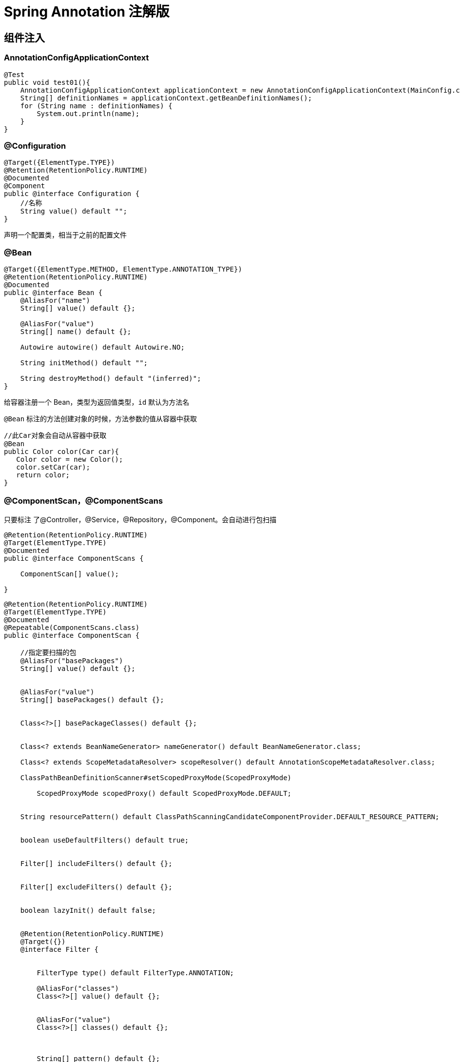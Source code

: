 = Spring Annotation 注解版

[[spring-annotation-di]]
== 组件注入


=== AnnotationConfigApplicationContext

[source,java]
----
@Test
public void test01(){
    AnnotationConfigApplicationContext applicationContext = new AnnotationConfigApplicationContext(MainConfig.class);
    String[] definitionNames = applicationContext.getBeanDefinitionNames();
    for (String name : definitionNames) {
        System.out.println(name);
    }
}
----

=== @Configuration

[source,java]
----
@Target({ElementType.TYPE})
@Retention(RetentionPolicy.RUNTIME)
@Documented
@Component
public @interface Configuration {
    //名称
    String value() default "";
}
----

声明一个配置类，相当于之前的配置文件

=== @Bean

[source,java]
----
@Target({ElementType.METHOD, ElementType.ANNOTATION_TYPE})
@Retention(RetentionPolicy.RUNTIME)
@Documented
public @interface Bean {
    @AliasFor("name")
    String[] value() default {};

    @AliasFor("value")
    String[] name() default {};

    Autowire autowire() default Autowire.NO;

    String initMethod() default "";

    String destroyMethod() default "(inferred)";
}

----

给容器注册一个 Bean，类型为返回值类型，`id` 默认为方法名

`@Bean` 标注的方法创建对象的时候，方法参数的值从容器中获取

[source,java]
----
//此Car对象会自动从容器中获取
@Bean
public Color color(Car car){
   Color color = new Color();
   color.setCar(car);
   return color;
}


----

=== @ComponentScan，@ComponentScans

只要标注 了@Controller，@Service，@Repository，@Component。会自动进行包扫描

[source,java]
----
@Retention(RetentionPolicy.RUNTIME)
@Target(ElementType.TYPE)
@Documented
public @interface ComponentScans {

    ComponentScan[] value();

}
----

[source,java]
----
@Retention(RetentionPolicy.RUNTIME)
@Target(ElementType.TYPE)
@Documented
@Repeatable(ComponentScans.class)
public @interface ComponentScan {

    //指定要扫描的包
    @AliasFor("basePackages")
    String[] value() default {};


    @AliasFor("value")
    String[] basePackages() default {};


    Class<?>[] basePackageClasses() default {};


    Class<? extends BeanNameGenerator> nameGenerator() default BeanNameGenerator.class;

    Class<? extends ScopeMetadataResolver> scopeResolver() default AnnotationScopeMetadataResolver.class;

    ClassPathBeanDefinitionScanner#setScopedProxyMode(ScopedProxyMode)

        ScopedProxyMode scopedProxy() default ScopedProxyMode.DEFAULT;


    String resourcePattern() default ClassPathScanningCandidateComponentProvider.DEFAULT_RESOURCE_PATTERN;


    boolean useDefaultFilters() default true;


    Filter[] includeFilters() default {};


    Filter[] excludeFilters() default {};


    boolean lazyInit() default false;


    @Retention(RetentionPolicy.RUNTIME)
    @Target({})
    @interface Filter {


        FilterType type() default FilterType.ANNOTATION;

        @AliasFor("classes")
        Class<?>[] value() default {};


        @AliasFor("value")
        Class<?>[] classes() default {};



        String[] pattern() default {};

    }

}
----

@ComponentScan  value:

* excludeFilters = Filter[] : 指定扫描的时候按照什么规则排除那些组件

* includeFilters = Filter[] : 指定扫描的时候只需要包含哪些组件

* FilterType.ANNOTATION: 按照注解

* FilterType.ASSIGNABLE_TYPE: 按照给定的类型;

* FilterType.ASPECTJ: 使用ASPECTJ表达式

* FilterType.REGEX: 使用正则指定

* FilterType.CUSTOM: 使用自定义规则

示例:

自定义扫描规则:

[source,java]
----
public class MyTypeFilter implements TypeFilter {

	/**
	 * metadataReader: 读取到的当前正在扫描的类的信息
	 * metadataReaderFactory:可以获取到其他任何类信息的
	 */
	@Override
	public boolean match(MetadataReader metadataReader, MetadataReaderFactory metadataReaderFactory)
			throws IOException {
		// TODO Auto-generated method stub
		//获取当前类注解的信息
		AnnotationMetadata annotationMetadata = metadataReader.getAnnotationMetadata();
		//获取当前正在扫描的类的类信息
		ClassMetadata classMetadata = metadataReader.getClassMetadata();
		//获取当前类资源(类的路径)
		Resource resource = metadataReader.getResource();

		String className = classMetadata.getClassName();
		System.out.println("--->"+className);
		if(className.contains("er")){
			return true;
		}
		return false;
	}

}

@ComponentScans(
    value = {
        @ComponentScan(value = "com.jcohy", includeFilters = {
            /*@Filter(type=FilterType.ANNOTATION,classes={Controller.class}),
						@Filter(type=FilterType.ASSIGNABLE_TYPE,classes={BookService.class}),*/
            @Filter(type = FilterType.CUSTOM, classes = {MyTypeFilter.class})
        }, useDefaultFilters = false)
    }
)
----

=== @Scope

[source,java]
----
@Target({ElementType.TYPE, ElementType.METHOD})
@Retention(RetentionPolicy.RUNTIME)
@Documented
public @interface Scope {


    @AliasFor("scopeName")
    String value() default "";

    /**
	 * Specifies the name of the scope to use for the annotated component/bean.
	 * <p>Defaults to an empty string ({@code ""}) which implies
	 * {@link ConfigurableBeanFactory#SCOPE_SINGLETON SCOPE_SINGLETON}.
	 * @since 4.2
	 * @see ConfigurableBeanFactory#SCOPE_PROTOTYPE
	 * @see ConfigurableBeanFactory#SCOPE_SINGLETON
	 * @see org.springframework.web.context.WebApplicationContext#SCOPE_REQUEST
	 * @see org.springframework.web.context.WebApplicationContext#SCOPE_SESSION
	 * @see #value
	 */
    @AliasFor("value")
    String scopeName() default "";


    ScopedProxyMode proxyMode() default ScopedProxyMode.DEFAULT;

}
----

`@Scope` 作用域

* prototype: 多实例的: ioc容器启动并不会去调用方法创建对象放在容器中，每次获取的时候才会调用方法创建对象。

* singleton: 单实例的(默认值): ioc容器启动会调用方法创建对象放到ioc容器中。以后每次获取就是直接从容器(map.get())中拿。

* request: 同一次请求创建一个实例

* session: 同一个session创建一个实例

=== @Lazy

[source,java]
----
@Target({ElementType.TYPE, ElementType.METHOD, ElementType.CONSTRUCTOR, ElementType.PARAMETER, ElementType.FIELD})
@Retention(RetentionPolicy.RUNTIME)
@Documented
public @interface Lazy {

    /**
    * Whether lazy initialization should occur.
    */
    boolean value() default true;

}
----

主要是针对单实例 bean: 因为单实例 Bean 默认在容器启动的时候创建对象

懒加载: 容器启动不创建对象。第一次使用(获取)Bean 创建对象，并初始化

=== @Conditional

[source,java]
----
@Target({ElementType.TYPE, ElementType.METHOD})
@Retention(RetentionPolicy.RUNTIME)
@Documented
public @interface Conditional {

    /**
    * All {@link Condition}s that must {@linkplain Condition#matches match}
    * in order for the component to be registered.
    */
    Class<? extends Condition>[] value();

}
----

按照一定的条件进行判断，满足条件给容器中注册bean。

实现自定义条件注册。

[source,java]
----
//判断是否linux系统
public class LinuxCondition implements Condition {

    /**
    * ConditionContext: 判断条件能使用的上下文(环境)
    * AnnotatedTypeMetadata: 注释信息
    */
    @Override
    public boolean matches(ConditionContext context, AnnotatedTypeMetadata metadata) {
        // TODO是否linux系统
        //1、能获取到ioc使用的beanfactory
        ConfigurableListableBeanFactory beanFactory = context.getBeanFactory();
        //2、获取类加载器
        ClassLoader classLoader = context.getClassLoader();
        //3、获取当前环境信息
        Environment environment = context.getEnvironment();
        //4、获取到bean定义的注册类
        BeanDefinitionRegistry registry = context.getRegistry();

        String property = environment.getProperty("os.name");

        //可以判断容器中的bean注册情况，也可以给容器中注册bean
        boolean definition = registry.containsBeanDefinition("person");
        if(property.contains("linux")){
            return true;
        }

        return false;
    }

}
----

然后使用

[source,java]
----
	@Conditional(LinuxCondition.class)
	@Bean("linus")
	public Person person02(){
		return new Person("linus", 48);
	}
----

=== @Import

[source,java]
----
@Target(ElementType.TYPE)
@Retention(RetentionPolicy.RUNTIME)
@Documented
public @interface Import {

    /**
   	* 这个类可以是配置类，或实现了ImportSelector接口的类，或者实现了ImportBeanDefinitionRegistrar接口的类。
    * {@link Configuration}, {@link ImportSelector}, {@link ImportBeanDefinitionRegistrar}
    * or regular component classes to import.
    */
    Class<?>[] value();

}
----

这个类可以是配置类，或实现了 `ImportSelector` 接口的类，或者实现了 `ImportBeanDefinitionRegistrar` 接口的类。关于这两个接口定义和使用方法如下:

[source,java,indent=0,subs="verbatim,quotes",role="primary"]
.ImportSelector
----
/**
 * Interface to be implemented by types that determine which @{@link Configuration}
 * class(es) should be imported based on a given selection criteria, usually one or more
 * annotation attributes.
 *
 * <p>An {@link ImportSelector} may implement any of the following
 * {@link org.springframework.beans.factory.Aware Aware} interfaces, and their respective
 * methods will be called prior to {@link #selectImports}:
 * <ul>
 * <li>{@link org.springframework.context.EnvironmentAware EnvironmentAware}</li>
 * <li>{@link org.springframework.beans.factory.BeanFactoryAware BeanFactoryAware}</li>
 * <li>{@link org.springframework.beans.factory.BeanClassLoaderAware BeanClassLoaderAware}</li>
 * <li>{@link org.springframework.context.ResourceLoaderAware ResourceLoaderAware}</li>
 * </ul>
 *
 * <p>ImportSelectors are usually processed in the same way as regular {@code @Import}
 * annotations, however, it is also possible to defer selection of imports until all
 * {@code @Configuration} classes have been processed (see {@link DeferredImportSelector}
 * for details).
 *
 * @author Chris Beams
 * @since 3.1
 * @see DeferredImportSelector
 * @see Import
 * @see ImportBeanDefinitionRegistrar
 * @see Configuration
 */
public interface ImportSelector {

    /**
	 * Select and return the names of which class(es) should be imported based on
	 * the {@link AnnotationMetadata} of the importing @{@link Configuration} class.
	 */
    String[] selectImports(AnnotationMetadata importingClassMetadata);

}
----
.ImportBeanDefinitionRegistrar
[source,kotlin,indent=0,subs="verbatim,quotes",role="secondary"]
----
/**
 * Interface to be implemented by types that register additional bean definitions when
 * processing @{@link Configuration} classes. Useful when operating at the bean definition
 * level (as opposed to {@code @Bean} method/instance level) is desired or necessary.
 *
 * <p>Along with {@code @Configuration} and {@link ImportSelector}, classes of this type
 * may be provided to the @{@link Import} annotation (or may also be returned from an
 * {@code ImportSelector}).
 *
 * <p>An {@link ImportBeanDefinitionRegistrar} may implement any of the following
 * {@link org.springframework.beans.factory.Aware Aware} interfaces, and their respective
 * methods will be called prior to {@link #registerBeanDefinitions}:
 * <ul>
 * <li>{@link org.springframework.context.EnvironmentAware EnvironmentAware}</li>
 * <li>{@link org.springframework.beans.factory.BeanFactoryAware BeanFactoryAware}
 * <li>{@link org.springframework.beans.factory.BeanClassLoaderAware BeanClassLoaderAware}
 * <li>{@link org.springframework.context.ResourceLoaderAware ResourceLoaderAware}
 * </ul>
 *
 * <p>See implementations and associated unit tests for usage examples.
 *
 * @author Chris Beams
 * @since 3.1
 * @see Import
 * @see ImportSelector
 * @see Configuration
 */
public interface ImportBeanDefinitionRegistrar {

    /**
	 * Register bean definitions as necessary based on the given annotation metadata of
	 * the importing {@code @Configuration} class.
	 * <p>Note that {@link BeanDefinitionRegistryPostProcessor} types may <em>not</em> be
	 * registered here, due to lifecycle constraints related to {@code @Configuration}
	 * class processing.
	 * @param importingClassMetadata annotation metadata of the importing class
	 * @param registry current bean definition registry
	 */
    public void registerBeanDefinitions(
        AnnotationMetadata importingClassMetadata, BeanDefinitionRegistry registry);

}
----

`ImportSelector` 的使用: 返回需要导入的组件的全类名数组;

[source,java]
----
//自定义逻辑返回需要导入的组件
public class MyImportSelector implements ImportSelector {

    //返回值，就是到导入到容器中的组件全类名
    //AnnotationMetadata:当前标注@Import注解的类的所有注解信息
    @Override
    public String[] selectImports(AnnotationMetadata importingClassMetadata) {
        // TODO Auto-generated method stub
        //importingClassMetadata
        //方法不要返回null值,可以返回一个空数组。否则会报空指针异常。
        return new String[]{"com.jcohy.study.bean.Blue","com.jcohy.study.bean.Yellow"};
    }

}
----

`ImportBeanDefinitionRegistrar`:手动注册 bean 到容器中

[source,java]
----
public class MyImportBeanDefinitionRegistrar implements ImportBeanDefinitionRegistrar {

    /**
    * AnnotationMetadata: 当前类的注解信息
    * BeanDefinitionRegistry:BeanDefinition注册类;
    *        把所有需要添加到容器中的bean; 调用
    *        BeanDefinitionRegistry.registerBeanDefinition手工注册进来
    */
    @Override
    public void registerBeanDefinitions(AnnotationMetadata importingClassMetadata, BeanDefinitionRegistry registry) {

        boolean definition = registry.containsBeanDefinition("com.jochy.study.bean.Red");
        boolean definition2 = registry.containsBeanDefinition("com.jochy.study.bean.Blue");
        if(definition && definition2){
            //指定Bean定义信息; (Bean的类型，Bean。。。)
            RootBeanDefinition beanDefinition = new RootBeanDefinition(RainBow.class);
            //注册一个Bean，指定bean名
            registry.registerBeanDefinition("rainBow", beanDefinition);
        }
    }

}

----

[source,java]
----
@Import({Color.class, Red.class, MyImportSelector.class, MyImportBeanDefinitionRegistrar.class})
----

`@Import` 导入组件，id默认是组件的全类名

=== FactoryBean(工厂Bean)

[source,java]
----
public interface FactoryBean<T> {

    /**
    * Return an instance (possibly shared or independent) of the object
    * managed by this factory.
    * <p>As with a {@link BeanFactory}, this allows support for both the
    * Singleton and Prototype design pattern.
    * <p>If this FactoryBean is not fully initialized yet at the time of
    * the call (for example because it is involved in a circular reference),
    * throw a corresponding {@link FactoryBeanNotInitializedException}.
    * <p>As of Spring 2.0, FactoryBeans are allowed to return {@code null}
    * objects. The factory will consider this as normal value to be used; it
    * will not throw a FactoryBeanNotInitializedException in this case anymore.
    * FactoryBean implementations are encouraged to throw
    * FactoryBeanNotInitializedException themselves now, as appropriate.
    * @return an instance of the bean (can be {@code null})
    * @throws Exception in case of creation errors
    * @see FactoryBeanNotInitializedException
    */
    T getObject() throws Exception;

    /**
    * Return the type of object that this FactoryBean creates,
    * or {@code null} if not known in advance.
    * <p>This allows one to check for specific types of beans without
    * instantiating objects, for example on autowiring.
    * <p>In the case of implementations that are creating a singleton object,
    * this method should try to avoid singleton creation as far as possible;
    * it should rather estimate the type in advance.
    * For prototypes, returning a meaningful type here is advisable too.
    * <p>This method can be called <i>before</i> this FactoryBean has
    * been fully initialized. It must not rely on state created during
    * initialization; of course, it can still use such state if available.
    * <p><b>NOTE:</b> Autowiring will simply ignore FactoryBeans that return
    * {@code null} here. Therefore it is highly recommended to implement
    * this method properly, using the current state of the FactoryBean.
    * @return the type of object that this FactoryBean creates,
    * or {@code null} if not known at the time of the call
    * @see ListableBeanFactory#getBeansOfType
    */
    Class<?> getObjectType();

    /**
    * Is the object managed by this factory a singleton? That is,
    * will {@link #getObject()} always return the same object
    * (a reference that can be cached)?
    * <p><b>NOTE:</b> If a FactoryBean indicates to hold a singleton object,
    * the object returned from {@code getObject()} might get cached
    * by the owning BeanFactory. Hence, do not return {@code true}
    * unless the FactoryBean always exposes the same reference.
    * <p>The singleton status of the FactoryBean itself will generally
    * be provided by the owning BeanFactory; usually, it has to be
    * defined as singleton there.
    * <p><b>NOTE:</b> This method returning {@code false} does not
    * necessarily indicate that returned objects are independent instances.
    * An implementation of the extended {@link SmartFactoryBean} interface
    * may explicitly indicate independent instances through its
    * {@link SmartFactoryBean#isPrototype()} method. Plain {@link FactoryBean}
    * implementations which do not implement this extended interface are
    * simply assumed to always return independent instances if the
    * {@code isSingleton()} implementation returns {@code false}.
    * @return whether the exposed object is a singleton
    * @see #getObject()
    * @see SmartFactoryBean#isPrototype()
    */
    boolean isSingleton();

}
----

* 默认获取到的是工厂 bean 调用 `getObject` 创建的对象

* 要获取工厂Bean本身，我们需要给 `id` 前面加一个 &colorFactoryBean

[source,java]
----
//创建一个Spring定义的FactoryBean
public class ColorFactoryBean implements FactoryBean<Color> {

    //返回一个Color对象，这个对象会添加到容器中
    @Override
    public Color getObject() throws Exception {
        // TODO Auto-generated method stub
        System.out.println("ColorFactoryBean...getObject...");
        return new Color();
    }

    @Override
    public Class<?> getObjectType() {
        // TODO Auto-generated method stub
        return Color.class;
    }

    //是单例？
    //true: 这个bean是单实例，在容器中保存一份
    //false: 多实例，每次获取都会创建一个新的bean;
    @Override
    public boolean isSingleton() {
        // TODO Auto-generated method stub
        return false;
    }

}

//工厂Bean获取的是调用getObject创建的对象，要获取工厂Bean本身，我们需要给id前面加一个&colorFactoryBean
Object bean2 = applicationContext.getBean("colorFactoryBean");
Object bean3 = applicationContext.getBean("colorFactoryBean");
System.out.println("bean的类型: "+bean2.getClass());//com.jochy.study.bean.Color
System.out.println(bean2 == bean3);//false

Object bean4 = applicationContext.getBean("&colorFactoryBean");//此前缀可在BeanFactory源码中找到
System.out.println(bean4.getClass());//com.jochy.study.bean.ColorFactoryBean
----

=== 给容器中注册组件的几种方式

* 包扫描+组件标注注解(@Controller/@Service/@Repository/@Component)[自己写的类]
* @Bean[导入的第三方包里面的组件]
* @Import[快速给容器中导入一个组件]
* @Import(要导入到容器中的组件); 容器中就会自动注册这个组件，id默认是全类名
* ImportSelector:返回需要导入的组件的全类名数组;
* ImportBeanDefinitionRegistrar:手动注册bean到容器中
* 使用Spring提供的 FactoryBean(工厂Bean)
* 默认获取到的是工厂bean调用getObject创建的对象
* 要获取工厂Bean本身，我们需要给id前面加一个&&colorFactoryBean

==== Bean的生命周期

Bean的生命周期是由容器来管理的，Bean的生命周期主要有以下几个过程。Bean的创建----Bean的初始化----Bean的销毁

我们可以自定义初始化和销毁方法; 容器在bean进行到当前生命周期的时候来调用我们自定义的初始化和销毁方法。

==== 构造(对象创建)

- 单实例: 在容器启动的时候创建对象

- 多实例: 在每次获取的时候创建对象

[source,java]
----
BeanPostProcessor.postProcessBeforeInitialization
----

==== 初始化:

- 对象创建完成，并赋值好，调用初始化方法。。。

[source,java]
----
BeanPostProcessor.postProcessAfterInitialization
----

==== 销毁:

- 单实例: 容器关闭的时候

- 多实例: 容器不会管理这个bean; 容器不会调用销毁方法;

==== 初始化以及销毁的几种方式

- 通过 `@Bean` 指定 `init-method` 和 `destroy-method`;

[source,java]
----
@Component
public class Car {

  public Car(){
      System.out.println("car constructor...");
  }

  public void init(){
      System.out.println("car ... init...");
  }

  public void detory(){
      System.out.println("car ... detory...");
  }

}



@Bean(initMethod="init",destroyMethod="detory")
public Car car(){
  return new Car();
}
----

* 通过让Bean实现 `InitializingBean`(定义初始化逻辑)，`DisposableBean`(定义销毁逻辑);

[source,java]
----
@Component
public class Cat implements InitializingBean,DisposableBean {

  public Cat(){
      System.out.println("cat constructor...");
  }

  @Override
  public void destroy() throws Exception {
      // TODO Auto-generated method stub
      System.out.println("cat...destroy...");
  }

  @Override
  public void afterPropertiesSet() throws Exception {
      // TODO Auto-generated method stub
      System.out.println("cat...afterPropertiesSet...");
  }

}
----

* 可以使用 `JSR250`
** `@PostConstruct`:在 bean 创建完成并且属性赋值完成; 来执行初始化方法
** `@PreDestroy`:在容器销毁 bean 之前通知我们进行清理工作

[source,java]
----
@Component
public class Dog implements ApplicationContextAware {

  //@Autowired
  private ApplicationContext applicationContext;

  public Dog(){
      System.out.println("dog constructor...");
  }

  //对象创建并赋值之后调用
  @PostConstruct
  public void init(){
      System.out.println("Dog....@PostConstruct...");
  }

  //容器移除对象之前
  @PreDestroy
  public void detory(){
      System.out.println("Dog....@PreDestroy...");
  }

  @Override
  public void setApplicationContext(ApplicationContext applicationContext) throws BeansException {
      // TODO Auto-generated method stub
      this.applicationContext = applicationContext;
  }
}
----

* BeanPostProcessor[Interface]: bean的后置处理器

[source,java]
----
public interface BeanPostProcessor {

 /**
  * Apply this BeanPostProcessor to the given new bean instance <i>before</i> any bean
  * initialization callbacks (like InitializingBean's {@code afterPropertiesSet}
  * or a custom init-method). The bean will already be populated with property values.
  * The returned bean instance may be a wrapper around the original.
  * @param bean the new bean instance
  * @param beanName the name of the bean
  * @return the bean instance to use, either the original or a wrapped one;
  * if {@code null}, no subsequent BeanPostProcessors will be invoked
  * @throws org.springframework.beans.BeansException in case of errors
  * @see org.springframework.beans.factory.InitializingBean#afterPropertiesSet
  */
 Object postProcessBeforeInitialization(Object bean, String beanName) throws BeansException;

 /**
  * Apply this BeanPostProcessor to the given new bean instance <i>after</i> any bean
  * initialization callbacks (like InitializingBean's {@code afterPropertiesSet}
  * or a custom init-method). The bean will already be populated with property values.
  * The returned bean instance may be a wrapper around the original.
  * <p>In case of a FactoryBean, this callback will be invoked for both the FactoryBean
  * instance and the objects created by the FactoryBean (as of Spring 2.0). The
  * post-processor can decide whether to apply to either the FactoryBean or created
  * objects or both through corresponding {@code bean instanceof FactoryBean} checks.
  * <p>This callback will also be invoked after a short-circuiting triggered by a
  * {@link InstantiationAwareBeanPostProcessor#postProcessBeforeInstantiation} method,
  * in contrast to all other BeanPostProcessor callbacks.
  * @param bean the new bean instance
  * @param beanName the name of the bean
  * @return the bean instance to use, either the original or a wrapped one;
  * if {@code null}, no subsequent BeanPostProcessors will be invoked
  * @throws org.springframework.beans.BeansException in case of errors
  * @see org.springframework.beans.factory.InitializingBean#afterPropertiesSet
  * @see org.springframework.beans.factory.FactoryBean
  */
 Object postProcessAfterInitialization(Object bean, String beanName) throws BeansException;

}
----

* 在bean初始化前后进行一些处理工作
** `postProcessBeforeInitialization`:在初始化之前工作
** `postProcessAfterInitialization`:在初始化之后工作

[source,java]
----
    /**
     * 后置处理器: 初始化前后进行处理工作
     * 将后置处理器加入到容器中
     * @author lfy
     */
    @Component
    public class MyBeanPostProcessor implements BeanPostProcessor {
        @Override
        public Object postProcessBeforeInitialization(Object bean, String beanName) throws BeansException {
            // 每一个对象在初始化之前，会调用这个方法
            System.out.println("postProcessBeforeInitialization..."+beanName+"=>"+bean);
            return bean;
        }

        @Override
        public Object postProcessAfterInitialization(Object bean, String beanName) throws BeansException {
            // 每一个对象在初始化之后，会调用这个方法
            System.out.println("postProcessAfterInitialization..."+beanName+"=>"+bean);
            return bean;
        }
    }
----

遍历得到容器中所有的 `BeanPostProcessor`;挨个执行 `beforeInitialization`，一但返回 `null`，跳出 `for` 循环，不会执行后面的 `BeanPostProcessor`.`postProcessorsBeforeInitialization`。

`AbstractAutowireCapableBeanFactory#doCreateBean()` 方法中断点查看。

[source,java]
----
//给bean进行属性赋值
populateBean(beanName, mbd, instanceWrapper);

initializeBean

{

applyBeanPostProcessorsBeforeInitialization(wrappedBean, beanName);
//执行自定义初始化
invokeInitMethods(beanName, wrappedBean, mbd);

applyBeanPostProcessorsAfterInitialization(wrappedBean, beanName);
}
----

Spring底层对 `BeanPostProcessor` 的使用;

* bean赋值
* 注入其他组件
* @Autowired，
* 命周期注解功能
* @Async
* xxx BeanPostProcessor;

[[spring-annotation-value]]
== 属性赋值

=== @Value

[source,java]
----
@Target({ElementType.FIELD, ElementType.METHOD, ElementType.PARAMETER, ElementType.ANNOTATION_TYPE})
@Retention(RetentionPolicy.RUNTIME)
@Documented
public @interface Value {

   /**
    * The actual value expression: for example {@code #{systemProperties.myProp}}.
    */
   String value();

}
----

* 1、基本数值
* 2、可以写SpEL: #{}
* 3、可以写${}; 取出配置文件[properties]中的值(在运行环境变量里面的值)

[source,java]
----
@Value("张三")
private String name;
@Value("#{20-2}")
private Integer age;

@Value("${person.nickName}")
private String nickName;
----

=== @PropertySource 和 @PropertySources

使用 `@PropertySource` 读取外部配置文件中的 `k/v` 保存到运行的环境变量中;加载完外部的配置文件以后使用 `${}` 取出配置文件的值

[source,java]
----
@Target(ElementType.TYPE)
@Retention(RetentionPolicy.RUNTIME)
@Documented
@Repeatable(PropertySources.class)
public @interface PropertySource {

   /**
    * Indicate the name of this property source. If omitted, a name will
    * be generated based on the description of the underlying resource.
    * @see org.springframework.core.env.PropertySource#getName()
    * @see org.springframework.core.io.Resource#getDescription()
    */
   String name() default "";

   /**
    * Indicate the resource location(s) of the properties file to be loaded.
    * For example, {@code "classpath:/com/myco/app.properties"} or
    * {@code "file:/path/to/file"}.
    * <p>Resource location wildcards (e.g. *&#42;/*.properties) are not permitted;
    * each location must evaluate to exactly one {@code .properties} resource.
    * <p>${...} placeholders will be resolved against any/all property sources already
    * registered with the {@code Environment}. See {@linkplain PropertySource above}
    * for examples.
    * <p>Each location will be added to the enclosing {@code Environment} as its own
    * property source, and in the order declared.
    */
   String[] value();

   /**
    * Indicate if failure to find the a {@link #value() property resource} should be
    * ignored.
    * <p>{@code true} is appropriate if the properties file is completely optional.
    * Default is {@code false}.
    * @since 4.0
    */
   boolean ignoreResourceNotFound() default false;

   /**
    * A specific character encoding for the given resources, e.g. "UTF-8".
    * @since 4.3
    */
   String encoding() default "";

   /**
    * Specify a custom {@link PropertySourceFactory}, if any.
    * <p>By default, a default factory for standard resource files will be used.
    * @since 4.3
    * @see org.springframework.core.io.support.DefaultPropertySourceFactory
    * @see org.springframework.core.io.support.ResourcePropertySource
    */
   Class<? extends PropertySourceFactory> factory() default PropertySourceFactory.class;

}
----

=== @Autowired

自动装配;Spring利用依赖注入(DI)，完成对IOC容器中中各个组件的依赖关系赋值;

[source,java]
----
@Target({ElementType.CONSTRUCTOR, ElementType.METHOD, ElementType.PARAMETER, ElementType.FIELD, ElementType.ANNOTATION_TYPE})
@Retention(RetentionPolicy.RUNTIME)
@Documented
public @interface Autowired {

   /**
    * Declares whether the annotated dependency is required.
    * <p>Defaults to {@code true}.
    */
   boolean required() default true;

}

----

@Autowired:构造器,参数,方法，属性;都是从容器中获取参数组件的值

1)、[标注在方法位置]: @Bean+方法参数; 参数从容器中获取;默认不写@Autowired效果是一样的; 都能自动装配

2)、[标在构造器上]: 如果组件只有一个有参构造器，这个有参构造器的@Autowired可以省略，参数位置的组件还是可以自动从容器中获取

3)、放在参数位置:

* @Autowired: 自动注入:

1)、默认优先按照类型去容器中找对应的组件: `applicationContext.getBean(BookDao.class)` ;找到就赋值

2)、如果找到多个相同类型的组件，再将属性的名称作为组件的id去容器中查找

3)、@Qualifier("bookDao"): 使用 `@Qualifier` 指定需要装配的组件的 `id`，而不是使用属性名

4)、自动装配默认一定要将属性赋值好，没有就会报错; 可以使用 `@Autowired(required=false)`;

5)、@Primary: 让 Spring 进行自动装配的时候，默认使用首选的bean;也可以继续使用 `@Qualifier` 指定需要装配的bean的名字

* @Qualifier

我们知道，自动装配注入时，可以使用 `@Resource` 或者 `@Autowired` 注入bean。 但有时候仅仅一个 `bean_id` 还无法清晰明确出要注入的 bean，因此可以引入 **@Qualifier** 注解。使用 `@Qualifier` 指定需要装配的组件的 `id`，而不是使用属性名

[source,java]
----
@Target({ElementType.FIELD, ElementType.METHOD, ElementType.PARAMETER, ElementType.TYPE, ElementType.ANNOTATION_TYPE})
@Retention(RetentionPolicy.RUNTIME)
@Inherited
@Documented
public @interface Qualifier {

    String value() default "";

}
----

* @Primary

让 Spring 进行自动装配的时候，默认使用首选的 bean; 也可以继续使用 `@Qualifier` 指定需要装配的 bean 的名字

[source,java]
----
@Target({ElementType.TYPE, ElementType.METHOD})
@Retention(RetentionPolicy.RUNTIME)
@Inherited
@Documented
public @interface Primary {

}
----

=== @Resource(JSR250) 和 @Inject(JSR330)[java规范的注解]

* @Resource:可以和@Autowired一样实现自动装配功能; 默认是按照组件名称进行装配的; 没有能支持 `@Primary` 功能没有支 `持@Autowired(reqiured=false)`;
* @Inject:需要导入javax.inject的包，和Autowired的功能一样。没有 `required=false` 的功能;
* @Autowired:Spring定义的 `@Resource`、`@Inject` 都是java规范
* AutowiredAnnotationBeanPostProcessor:解析完成自动装配功能;

=== 自定义组件

自定义组件想要使用 Spring 容器底层的一些组件(ApplicationContext,BeanFactory,xxx);

自定义组件实现 xxxAware; 在创建对象的时候，会调用接口规定的方法注入相关组件; Aware;

把 Spring 底层一些组件注入到自定义的Bean中;

xxxAware: 功能使用 xxxProcessor;

`ApplicationContextAware` ==> `ApplicationContextAwareProcessor`;

== @Profile

Spring 为我们提供的可以根据当前环境，动态的激活和切换一系列组件的功能;

@Profile: 指定组件在哪个环境的情况下才能被注册到容器中，不指定，任何环境下都能注册这个组件

[source,java]
----
@Target({ElementType.TYPE, ElementType.METHOD})
@Retention(RetentionPolicy.RUNTIME)
@Documented
@Conditional(ProfileCondition.class)
public @interface Profile {

   /**
    * The set of profiles for which the annotated component should be registered.
    */
   String[] value();

}
----

1)、加了环境标识的bean，只有这个环境被激活的时候才能注册到容器中。默认是default环境

2)、写在配置类上，只有是指定的环境的时候，整个配置类里面的所有配置才能开始生效

3)、没有标注环境标识的bean在，任何环境下都是加载的;

如何激活一个环境:

* 使用命令行动态参数: 在虚拟机参数位置加载 `-Dspring.profiles.active=test`

* 代码的方式激活某种环境;

[source,java]
----
AnnotationConfigApplicationContext applicationContext =
    new AnnotationConfigApplicationContext();
//1、创建一个applicationContext
//2、设置需要激活的环境
applicationContext.getEnvironment().setActiveProfiles("dev");
//3、注册主配置类
applicationContext.register(MainConfigOfProfile.class);
//4、启动刷新容器
applicationContext.refresh();
----

* 通过属性文件: `spring.profiles.active=dev`

[[spring-annotation-AOP]]
== AOP

**动态代理**: 指在程序运行期间动态的将某段代码切入到指定方法指定位置进行运行的编程方式

=== @Aspect

声明一个切面

[source,java]
----
@Retention(RetentionPolicy.RUNTIME)
@Target(ElementType.TYPE)
public @interface Aspect {

    /**
     * Per clause expression, defaults to singleton aspect
     * <p/>
     * Valid values are "" (singleton), "perthis(...)", etc
     */
    public String value() default "";
}
----

=== @Before

前置通知:在目标方法运行之前运行

[source,java]
----
@Retention(RetentionPolicy.RUNTIME)
@Target(ElementType.METHOD)
public @interface Before {

    /**
     * The pointcut expression where to bind the advice
     */
    String value();

    /**
     * When compiling without debug info, or when interpreting pointcuts at runtime,
     * the names of any arguments used in the advice declaration are not available.
     * Under these circumstances only, it is necessary to provide the arg names in
     * the annotation - these MUST duplicate the names used in the annotated method.
     * Format is a simple comma-separated list.
     */
    String argNames() default "";

}
----

=== @After

后置通知: 在目标方法之后运行

[source,java]
----
@Retention(RetentionPolicy.RUNTIME)
@Target(ElementType.METHOD)
public @interface After {

    /**
     * The pointcut expression where to bind the advice
     */
    String value();

    /**
     * When compiling without debug info, or when interpreting pointcuts at runtime,
     * the names of any arguments used in the advice declaration are not available.
     * Under these circumstances only, it is necessary to provide the arg names in
     * the annotation - these MUST duplicate the names used in the annotated method.
     * Format is a simple comma-separated list.
     */
    String argNames() default "";
}
----

=== @AfterReturning

返回通知: 在目标方法正常返回之后运行

[source,java]
----
@Retention(RetentionPolicy.RUNTIME)
@Target(ElementType.METHOD)
public @interface AfterReturning {

    /**
     * The pointcut expression where to bind the advice
     */
    String value() default "";

    /**
     * The pointcut expression where to bind the advice, overrides "value" when specified
     */
    String pointcut() default "";

    /**
     * The name of the argument in the advice signature to bind the returned value to
     */
    String returning() default "";

    /**
     * When compiling without debug info, or when interpreting pointcuts at runtime,
     * the names of any arguments used in the advice declaration are not available.
     * Under these circumstances only, it is necessary to provide the arg names in
     * the annotation - these MUST duplicate the names used in the annotated method.
     * Format is a simple comma-separated list.
     */
    String argNames() default "";

}
----

=== @AfterThrowing

异常通知: 在目标方法出现异常以后运行

[source,java]
----
@Retention(RetentionPolicy.RUNTIME)
@Target(ElementType.METHOD)
public @interface AfterThrowing {

    /**
     * The pointcut expression where to bind the advice
     */
    String value() default "";

    /**
     * The pointcut expression where to bind the advice, overrides "value" when specified
     */
    String pointcut() default "";

    /**
     * The name of the argument in the advice signature to bind the thrown exception to
     */
    String throwing() default "";

    /**
     * When compiling without debug info, or when interpreting pointcuts at runtime,
     * the names of any arguments used in the advice declaration are not available.
     * Under these circumstances only, it is necessary to provide the arg names in
     * the annotation - these MUST duplicate the names used in the annotated method.
     * Format is a simple comma-separated list.
     */
    String argNames() default "";

}
----

=== @Around

环绕通知: 动态代理，手动推进目标方法运行(joinPoint.procced())

[source,java]
----
@Retention(RetentionPolicy.RUNTIME)
@Target(ElementType.METHOD)
public @interface Around {

    /**
     * The pointcut expression where to bind the advice
     */
    String value();

    /**
     * When compiling without debug info, or when interpreting pointcuts at runtime,
     * the names of any arguments used in the advice declaration are not available.
     * Under these circumstances only, it is necessary to provide the arg names in
     * the annotation - these MUST duplicate the names used in the annotated method.
     * Format is a simple comma-separated list.
     */
    String argNames() default "";

}
----

=== @Pointcut

声明一个切点

[source,java]
----
@Retention(RetentionPolicy.RUNTIME)
@Target(ElementType.METHOD)
public @interface Pointcut {

    /**
     * The pointcut expression
     * We allow "" as default for abstract pointcut
     */
    String value() default "";

    /**
     * When compiling without debug info, or when interpreting pointcuts at runtime,
     * the names of any arguments used in the pointcut are not available.
     * Under these circumstances only, it is necessary to provide the arg names in
     * the annotation - these MUST duplicate the names used in the annotated method.
     * Format is a simple comma-separated list.
     */
    String argNames() default "";
}
----

有关于切点的表达式和详细信息, https://github.com/DocsHome/spring-docs/blob/master/pages/core/aop.md#aop-pointcuts[参考地址]

=== @EnableAspectJAutoProxy

开启基于注解的AOP模式

=== AOP原理

==== 1、首先我们从 **@EnableAspectJAutoProxy** 入手，如下:

[source,java]
----
@Target(ElementType.TYPE)
@Retention(RetentionPolicy.RUNTIME)
@Documented
//给容器中导入AspectJAutoProxyRegistrar
@Import(AspectJAutoProxyRegistrar.class)
public @interface EnableAspectJAutoProxy {

   /**
    * Indicate whether subclass-based (CGLIB) proxies are to be created as opposed
    * to standard Java interface-based proxies. The default is {@code false}.
    */
   boolean proxyTargetClass() default false;

   /**
    * Indicate that the proxy should be exposed by the AOP framework as a {@code ThreadLocal}
    * for retrieval via the {@link org.springframework.aop.framework.AopContext} class.
    * Off by default, i.e. no guarantees that {@code AopContext} access will work.
    * @since 4.3.1
    */
   boolean exposeProxy() default false;

}
----

给容器中导入 **AspectJAutoProxyRegistrar** , **AspectJAutoProxyRegistrar** 组件是什么呢？我们接着往下看。

[source,java]
----
class AspectJAutoProxyRegistrar implements ImportBeanDefinitionRegistrar {

    /**
    * Register, escalate, and configure the AspectJ auto proxy creator based on the value
    * of the @{@link EnableAspectJAutoProxy#proxyTargetClass()} attribute on the importing
    * {@code @Configuration} class.
    */
    @Override
    public void registerBeanDefinitions(
        AnnotationMetadata importingClassMetadata, BeanDefinitionRegistry registry) {
        /**
         *	利用AspectJAutoProxyRegistrar自定义给容器中注册bean; BeanDefinetion
         *	AnnotationAwareAspectJAutoProxyCreator类型的internalAutoProxyCreator
         */
        AopConfigUtils.registerAspectJAnnotationAutoProxyCreatorIfNecessary(registry);

        AnnotationAttributes enableAspectJAutoProxy =
            AnnotationConfigUtils.attributesFor(importingClassMetadata, EnableAspectJAutoProxy.class);
        if (enableAspectJAutoProxy.getBoolean("proxyTargetClass")) {
            AopConfigUtils.forceAutoProxyCreatorToUseClassProxying(registry);
        }
        if (enableAspectJAutoProxy.getBoolean("exposeProxy")) {
            AopConfigUtils.forceAutoProxyCreatorToExposeProxy(registry);
        }
    }

}


@Nullable
public static BeanDefinition registerAspectJAnnotationAutoProxyCreatorIfNecessary(BeanDefinitionRegistry registry) {
    return registerAspectJAnnotationAutoProxyCreatorIfNecessary(registry, null);
}


@Nullable
public static BeanDefinition registerAspectJAnnotationAutoProxyCreatorIfNecessary(
    BeanDefinitionRegistry registry, @Nullable Object source) {

    return registerOrEscalateApcAsRequired(AnnotationAwareAspectJAutoProxyCreator.class, registry, source);
}

//
@Nullable
private static BeanDefinition registerOrEscalateApcAsRequired(
    Class<?> cls, BeanDefinitionRegistry registry, @Nullable Object source) {

    Assert.notNull(registry, "BeanDefinitionRegistry must not be null");
    //public static final String AUTO_PROXY_CREATOR_BEAN_NAME ="org.springframework.aop.config.internalAutoProxyCreator";
    if (registry.containsBeanDefinition(AUTO_PROXY_CREATOR_BEAN_NAME)) {
        BeanDefinition apcDefinition = registry.getBeanDefinition(AUTO_PROXY_CREATOR_BEAN_NAME);
        if (!cls.getName().equals(apcDefinition.getBeanClassName())) {
            int currentPriority = findPriorityForClass(apcDefinition.getBeanClassName());
            int requiredPriority = findPriorityForClass(cls);
            if (currentPriority < requiredPriority) {
                apcDefinition.setBeanClassName(cls.getName());
            }
        }
        return null;
    }

    RootBeanDefinition beanDefinition = new RootBeanDefinition(cls);
    beanDefinition.setSource(source);
    beanDefinition.getPropertyValues().add("order", Ordered.HIGHEST_PRECEDENCE);
    beanDefinition.setRole(BeanDefinition.ROLE_INFRASTRUCTURE);
    registry.registerBeanDefinition(AUTO_PROXY_CREATOR_BEAN_NAME, beanDefinition);
    return beanDefinition;
}
----

**AspectJAutoProxyRegistrar** 实现了 **ImportBeanDefinitionRegistrar** 。ImportBeanDefinitionRegistrar** 这个接口可以动态的给容器中注入 Bean。通过源码可知，给容器中注册一个 **AnnotationAwareAspectJAutoProxyCreator**

====  2、**AnnotationAwareAspectJAutoProxyCreator** 组件的功能:

首先来看他的继承关系

image::images/spring-annotation-AnnotationAwareAspectJAutoProxyCreator.jpg[]

**AnnotationAwareAspectJAutoProxyCreator**  关注两点，他实现了 **SmartInstantiationAwareBeanPostProcessor** 和 **BeanFactoryAware** 接口。关注后置处理器(在bean初始化完成前后做事情)、自动装配 BeanFactory。

在 **AbstractAutoProxyCreator** 查找关于 bean 的后置处理器和 和自动装配相关的 方法。

[source,java]
----
//此处只是赋值，还需继续再子类查看具有业务的处理流程
@Override
public void setBeanFactory(BeanFactory beanFactory) {
    this.beanFactory = beanFactory;
}

@Override
public Object postProcessBeforeInstantiation(Class<?> beanClass, String beanName) {
    Object cacheKey = getCacheKey(beanClass, beanName);

    if (!StringUtils.hasLength(beanName) || !this.targetSourcedBeans.contains(beanName)) {
        if (this.advisedBeans.containsKey(cacheKey)) {
            return null;
        }
        if (isInfrastructureClass(beanClass) || shouldSkip(beanClass, beanName)) {
            this.advisedBeans.put(cacheKey, Boolean.FALSE);
            return null;
        }
    }

    // Create proxy here if we have a custom TargetSource.
    // Suppresses unnecessary default instantiation of the target bean:
    // The TargetSource will handle target instances in a custom fashion.
    TargetSource targetSource = getCustomTargetSource(beanClass, beanName);
    if (targetSource != null) {
        if (StringUtils.hasLength(beanName)) {
            this.targetSourcedBeans.add(beanName);
        }
        Object[] specificInterceptors = getAdvicesAndAdvisorsForBean(beanClass, beanName, targetSource);
        Object proxy = createProxy(beanClass, beanName, specificInterceptors, targetSource);
        this.proxyTypes.put(cacheKey, proxy.getClass());
        return proxy;
    }

    return null;
}

/**
 * Create a proxy with the configured interceptors if the bean is
 * identified as one to proxy by the subclass.
 * @see #getAdvicesAndAdvisorsForBean
 */
@Override
public Object postProcessAfterInitialization(@Nullable Object bean, String beanName) {
    if (bean != null) {
        Object cacheKey = getCacheKey(bean.getClass(), beanName);
        if (this.earlyProxyReferences.remove(cacheKey) != bean) {
            return wrapIfNecessary(bean, beanName, cacheKey);
        }
    }
    return bean;
}

----

AbstractAdvisorAutoProxyCreator#setBeanFactory()

[source,java]
----
@Override
public void setBeanFactory(BeanFactory beanFactory) {
    super.setBeanFactory(beanFactory);
    if (!(beanFactory instanceof ConfigurableListableBeanFactory)) {
        throw new IllegalArgumentException(
            "AdvisorAutoProxyCreator requires a ConfigurableListableBeanFactory: " + beanFactory);
    }
    initBeanFactory((ConfigurableListableBeanFactory) beanFactory);
}

//实际调用子类的initBeanFactory方法
protected void initBeanFactory(ConfigurableListableBeanFactory beanFactory) {
    this.advisorRetrievalHelper = new BeanFactoryAdvisorRetrievalHelperAdapter(beanFactory);
}

/**
* Subclass of BeanFactoryAdvisorRetrievalHelper that delegates to
* surrounding AbstractAdvisorAutoProxyCreator facilities.
*/
private class BeanFactoryAdvisorRetrievalHelperAdapter extends BeanFactoryAdvisorRetrievalHelper {

    public BeanFactoryAdvisorRetrievalHelperAdapter(ConfigurableListableBeanFactory beanFactory) {
        super(beanFactory);
    }

    @Override
    protected boolean isEligibleBean(String beanName) {
        return AbstractAdvisorAutoProxyCreator.this.isEligibleAdvisorBean(beanName);
    }
}
----

AnnotationAwareAspectJAutoProxyCreator#initBeanFactory()

[source,java]
----
@Override
//重写父类的initBeanFactory方法。
protected void initBeanFactory(ConfigurableListableBeanFactory beanFactory) {
    super.initBeanFactory(beanFactory);
    if (this.aspectJAdvisorFactory == null) {
        this.aspectJAdvisorFactory = new ReflectiveAspectJAdvisorFactory(beanFactory);
    }
    this.aspectJAdvisorsBuilder =
        new BeanFactoryAspectJAdvisorsBuilderAdapter(beanFactory, this.aspectJAdvisorFactory);
}
----

==== 3、流程分析

创建和注册 `AnnotationAwareAspectJAutoProxyCreator` 的过程

1. 传入配置类，创建IOC容器

2. 注册配置类，调用 `refresh()` 刷新容器

3. `registerBeanPostProcessors(beanFactory)`;注册 bean 的后置处理器来方便拦截 bean 的创建
::
    3.1. 先获取 ioc 容器已经定义了的需要创建对象的所有 `BeanPostProcessor`
::
    3.2. 给容器中加别的BeanPostProcessor
::
    3.3. 优先注册实现了 `PriorityOrdered` 接口的 `BeanPostProcessor`
::
    3.4. 再给容器中注册实现了 `Ordered` 接口的 `BeanPostProcessor`
::
    3.5. 注册没实现优先级接口的 `BeanPostProcessor`
::
    3.6. 注册 `BeanPostProcessor`，实际上就是创建 `BeanPostProcessor` 对象，保存在容器中
::
    创建 `internalAutoProxyCreator的BeanPostProcessor[AnnotationAwareAspectJAutoProxyCreator]`
:::
        3.6.1. 创建Bean的实例
:::
        3.6.2. populateBean:给bean的各种属性赋值
:::
        3.6.3. initializeBean: 初始化bean
::::
            3.6.3.1. `invokeAwareMethods()`: 处理Aware接口的方法回调
::::
            3.6.3.2. `applyBeanPostProcessorsBeforeInitialization()`: 应用后置处理器的 `postProcessBeforeInitialization()`
::::
            3.6.3.3. invokeInitMethods(); 执行自定义的初始化方法
::::
            3.6.3.4. applyBeanPostProcessorsAfterInitialization(); 执行后置处理器的 `postProcessAfterInitialization()`
:::
        3.6.4. `BeanPostProcessor(AnnotationAwareAspectJAutoProxyCreator)` 创建成功; --> `aspectJAdvisorsBuilder`
::

    3.7. `把BeanPostProcessor` 注册到BeanFactory中，`beanFactory.addBeanPostProcessor(postProcessor)`;
::
    以上是创建和注册 `AnnotationAwareAspectJAutoProxyCreator` 的过程

4. `finishBeanFactoryInitialization(beanFactory)`;完成 BeanFactory 初始化工作; 创建剩下的单实例 bean
::
    4.1. 遍历获取容器中所有的Bean，依次创建对象getBean(beanName)，getBean->doGetBean()->getSingleton()->;
::
    4.2. 创建bean: `AnnotationAwareAspectJAutoProxyCreator` 在所有 `bean` 创建之前会有一个拦截，`InstantiationAwareBeanPostProcessor`，会调用 `postProcessBeforeInstantiation()`
:::
        4.2.1 先从缓存中获取当前 bean,如果能获取到,说明 bean 是之前被创建过的,直接使用,否则再创建;只要创建好的 Bean 都会被缓存起来
:::
        4.2.2 createBean();创建bean;
:::
        `AnnotationAwareAspectJAutoProxyCreator` 会在任何bean创建之前先尝试返回bean的实例
:::
        `BeanPostProcessor` 是在Bean对象创建完成初始化前后调用的
:::
        `InstantiationAwareBeanPostProcessor` 是在创建Bean实例之前先尝试用后置处理器返回对象的
::::
            4.2.2.1. `resolveBeforeInstantiation(beanName, mbdToUse)`;解析 `BeforeInstantiation`，希望后置处理器在此能返回一个代理对象; 如果能返回代理对象就使用，如果不能就继续
::::
            后置处理器先尝试返回对象

[source,java]
----
bean = applyBeanPostProcessorsBeforeInstantiation():
 //                       拿到所有后置处理器，如果是InstantiationAwareBeanPostProcessor;
//就执行postProcessBeforeInstantiation
                     if (bean != null) {
                      bean = applyBeanPostProcessorsAfterInitialization(bean, beanName);
                   }
----
::::
            4.2.2.2. `doCreateBean(beanName, mbdToUse, args)`;真正的去创建一个bean实例; 和 3.6. 流程一样

==== 4、AnnotationAwareAspectJAutoProxyCreator[InstantiationAwareBeanPostProcessor]的作用:

1. 每一个bean创建之前，调用postProcessBeforeInstantiation();关心MathCalculator和LogAspect的创建
::
    1.1. 判断当前bean是否在advisedBeans中(保存了所有需要增强bean)
::
    1.2. 判断当前bean是否是基础类型的Advice、Pointcut、Advisor、AopInfrastructureBean，或者是否是切面(@Aspect)
::
    1.3. 是否需要跳过
:::
        1.3.1. 获取候选的增强器(切面里面的通知方法)[List<Advisor> candidateAdvisors]，每一个封装的通知方法的增强器是 `InstantiationModelAwarePointcutAdvisor`;判断每一个增强器是否是 `AspectJPointcutAdvisor` 类型的; 返回 `true`
:::
        1.3.2. 永远返回 `false`

2. 创建对象

[source,java]
----
postProcessAfterInitialization; `return wrapIfNecessary(bean, beanName, cacheKey)`;//包装如果需要的情况下
----
::
    2.1. 获取当前bean的所有增强器(通知方法)  Object[]  specificInterceptors
:::
        2.1.1. 找到候选的所有的增强器(找哪些通知方法是需要切入当前bean方法的)
:::
        2.1.2. 获取到能在bean使用的增强器
:::
        2.1.3. 给增强器排序
::
    2.2. 保存当前bean在advisedBeans中
::
    2.3. 如果当前bean需要增强，创建当前bean的代理对象
:::
        2.3.1. 获取所有增强器(通知方法)
:::
        2.3.2. 保存到proxyFactory
:::
        2.3.3. 创建代理对象: Spring自动决定 JdkDynamicAopProxy(config);jdk动态代理; ObjenesisCglibAopProxy(config);cglib的动态代理;
::
    2.4. 给容器中返回当前组件使用cglib增强了的代理对象
::
    2.5. 以后容器中获取到的就是这个组件的代理对象，执行目标方法的时候，代理对象就会执行通知方法的流程

3.目标方法执行

容器中保存了组件的代理对象(cglib增强后的对象)，这个对象里面保存了详细信息(比如增强器，目标对象，xxx)

::
    3.1. CglibAopProxy.intercept();拦截目标方法的执行
::
    3.2. 根据ProxyFactory对象获取将要执行的目标方法拦截器链

[source,java]
----
List<Object> chain = this.advised.getInterceptorsAndDynamicInterceptionAdvice(method, targetClass);
----

:::
        3.2.1. List<Object> interceptorList保存所有拦截器,一个默认的 ExposeInvocationInterceptor 和 4个增强器
:::
        3.2.2. 遍历所有的增强器，将其转为Interceptor; `registry.getInterceptors(advisor)`;
:::
        3.2.3 将增强器转为 `List<MethodInterceptor>`;如果是 `MethodInterceptor`，直接加入到集合中.如果不是,使用 `AdvisorAdapter` 将增强器转为 `MethodInterceptor`;转换完成返回 `MethodInterceptor` 数组;
::
    3.3. 如果没有拦截器链，直接执行目标方法;
::
    拦截器链(每一个通知方法又被包装为方法拦截器，利用MethodInterceptor机制)
::
    3.4. 如果有拦截器链，把需要执行的目标对象,目标方法,拦截器链等信息传入创建一个 CglibMethodInvocation 对象, 并调用 Object retVal =  mi.proceed();
::
    3.5. 拦截器链的触发过程;
:::
        3.5.1. 如果没有拦截器执行执行目标方法，或者拦截器的索引和拦截器数组-1大小一样(指定到了最后一个拦截器)执行目标方法;
:::
        3.5.2. 链式获取每一个拦截器，拦截器执行invoke方法，每一个拦截器等待下一个拦截器执行完成返回以后再来执行; 拦截器链的机制，保证通知方法与目标方法的执行顺序;

总结:

1. @EnableAspectJAutoProxy 开启AOP功能

2.  @EnableAspectJAutoProxy 会给容器中注册一个组件 AnnotationAwareAspectJAutoProxyCreator

3. AnnotationAwareAspectJAutoProxyCreator是一个后置处理器

4. 容器的创建流程:
::
    4.1. `registerBeanPostProcessors()` 注册后置处理器; 创建 `AnnotationAwareAspectJAutoProxyCreator` 对象
::
    4.2. `finishBeanFactoryInitialization()` 初始化剩下的单实例bean
:::
        4.2.1. 创建业务逻辑组件和切面组件
:::
        4.2.2. AnnotationAwareAspectJAutoProxyCreator拦截组件的创建过程
:::
        4.2.3. 组件创建完之后，判断组件是否需要增强。是: 切面的通知方法，包装成增强器(Advisor);给业务逻辑组件创建一个代理对象(cglib)

5. 执行目标方法:
::
    5.1. 代理对象执行目标方法
::
    5.2. CglibAopProxy.intercept()
:::
        5.2.1. 得到目标方法的拦截器链(增强器包装成拦截器 `MethodInterceptor`)
:::
        5.2.2. 利用拦截器的链式机制，依次进入每一个拦截器进行执行
:::
        5.2.3. 效果
:::
        正常执行: 前置通知-》目标方法-》后置通知-》返回通知
:::
        出现异常: 前置通知-》目标方法-》后置通知-》异常通知


=== 声明式事务

==== @EnableTransactionManagement

开启基于注解的事务管理功能;

[source,java]
----
@Target(ElementType.TYPE)
@Retention(RetentionPolicy.RUNTIME)
@Documented
@Import(TransactionManagementConfigurationSelector.class)
public @interface EnableTransactionManagement {

   /**
    * Indicate whether subclass-based (CGLIB) proxies are to be created ({@code true}) as
    * opposed to standard Java interface-based proxies ({@code false}). The default is
    * {@code false}. <strong>Applicable only if {@link #mode()} is set to
    * {@link AdviceMode#PROXY}</strong>.
    * <p>Note that setting this attribute to {@code true} will affect <em>all</em>
    * Spring-managed beans requiring proxying, not just those marked with
    * {@code @Transactional}. For example, other beans marked with Spring's
    * {@code @Async} annotation will be upgraded to subclass proxying at the same
    * time. This approach has no negative impact in practice unless one is explicitly
    * expecting one type of proxy vs another, e.g. in tests.
    */
   boolean proxyTargetClass() default false;

   /**
    * Indicate how transactional advice should be applied.
    * <p><b>The default is {@link AdviceMode#PROXY}.</b>
    * Please note that proxy mode allows for interception of calls through the proxy
    * only. Local calls within the same class cannot get intercepted that way; an
    * {@link Transactional} annotation on such a method within a local call will be
    * ignored since Spring's interceptor does not even kick in for such a runtime
    * scenario. For a more advanced mode of interception, consider switching this to
    * {@link AdviceMode#ASPECTJ}.
    */
   AdviceMode mode() default AdviceMode.PROXY;

   /**
    * Indicate the ordering of the execution of the transaction advisor
    * when multiple advices are applied at a specific joinpoint.
    * <p>The default is {@link Ordered#LOWEST_PRECEDENCE}.
    */
   int order() default Ordered.LOWEST_PRECEDENCE;

}
----

==== @Transactional
表示当前方法是一个事务方法;

[source,java]
----
@Target({ElementType.METHOD, ElementType.TYPE})
@Retention(RetentionPolicy.RUNTIME)
@Inherited
@Documented
public @interface Transactional {

   /**
    * Alias for {@link #transactionManager}.
    * @see #transactionManager
    */
   @AliasFor("transactionManager")
   String value() default "";

   /**
    * A <em>qualifier</em> value for the specified transaction.
    * <p>May be used to determine the target transaction manager,
    * matching the qualifier value (or the bean name) of a specific
    * {@link org.springframework.transaction.PlatformTransactionManager}
    * bean definition.
    * @since 4.2
    * @see #value
    */
   @AliasFor("value")
   String transactionManager() default "";

   /**
    * The transaction propagation type.
    * <p>Defaults to {@link Propagation#REQUIRED}.
    * @see org.springframework.transaction.interceptor.TransactionAttribute#getPropagationBehavior()
    */
   Propagation propagation() default Propagation.REQUIRED;

   /**
    * The transaction isolation level.
    * <p>Defaults to {@link Isolation#DEFAULT}.
    * <p>Exclusively designed for use with {@link Propagation#REQUIRED} or
    * {@link Propagation#REQUIRES_NEW} since it only applies to newly started
    * transactions. Consider switching the "validateExistingTransactions" flag to
    * "true" on your transaction manager if you'd like isolation level declarations
    * to get rejected when participating in an existing transaction with a different
    * isolation level.
    * @see org.springframework.transaction.interceptor.TransactionAttribute#getIsolationLevel()
    * @see org.springframework.transaction.support.AbstractPlatformTransactionManager#setValidateExistingTransaction
    */
   Isolation isolation() default Isolation.DEFAULT;

   /**
    * The timeout for this transaction (in seconds).
    * <p>Defaults to the default timeout of the underlying transaction system.
    * <p>Exclusively designed for use with {@link Propagation#REQUIRED} or
    * {@link Propagation#REQUIRES_NEW} since it only applies to newly started
    * transactions.
    * @see org.springframework.transaction.interceptor.TransactionAttribute#getTimeout()
    */
   int timeout() default TransactionDefinition.TIMEOUT_DEFAULT;

   /**
    * A boolean flag that can be set to {@code true} if the transaction is
    * effectively read-only, allowing for corresponding optimizations at runtime.
    * <p>Defaults to {@code false}.
    * <p>This just serves as a hint for the actual transaction subsystem;
    * it will <i>not necessarily</i> cause failure of write access attempts.
    * A transaction manager which cannot interpret the read-only hint will
    * <i>not</i> throw an exception when asked for a read-only transaction
    * but rather silently ignore the hint.
    * @see org.springframework.transaction.interceptor.TransactionAttribute#isReadOnly()
    * @see org.springframework.transaction.support.TransactionSynchronizationManager#isCurrentTransactionReadOnly()
    */
   boolean readOnly() default false;

   /**
    * Defines zero (0) or more exception {@link Class classes}, which must be
    * subclasses of {@link Throwable}, indicating which exception types must cause
    * a transaction rollback.
    * <p>By default, a transaction will be rolling back on {@link RuntimeException}
    * and {@link Error} but not on checked exceptions (business exceptions). See
    * {@link org.springframework.transaction.interceptor.DefaultTransactionAttribute#rollbackOn(Throwable)}
    * for a detailed explanation.
    * <p>This is the preferred way to construct a rollback rule (in contrast to
    * {@link #rollbackForClassName}), matching the exception class and its subclasses.
    * <p>Similar to {@link org.springframework.transaction.interceptor.RollbackRuleAttribute#RollbackRuleAttribute(Class clazz)}.
    * @see #rollbackForClassName
    * @see org.springframework.transaction.interceptor.DefaultTransactionAttribute#rollbackOn(Throwable)
    */
   Class<? extends Throwable>[] rollbackFor() default {};

   /**
    * Defines zero (0) or more exception names (for exceptions which must be a
    * subclass of {@link Throwable}), indicating which exception types must cause
    * a transaction rollback.
    * <p>This can be a substring of a fully qualified class name, with no wildcard
    * support at present. For example, a value of {@code "ServletException"} would
    * match {@code javax.servlet.ServletException} and its subclasses.
    * <p><b>NB:</b> Consider carefully how specific the pattern is and whether
    * to include package information (which isn't mandatory). For example,
    * {@code "Exception"} will match nearly anything and will probably hide other
    * rules. {@code "java.lang.Exception"} would be correct if {@code "Exception"}
    * were meant to define a rule for all checked exceptions. With more unusual
    * {@link Exception} names such as {@code "BaseBusinessException"} there is no
    * need to use a FQN.
    * <p>Similar to {@link org.springframework.transaction.interceptor.RollbackRuleAttribute#RollbackRuleAttribute(String exceptionName)}.
    * @see #rollbackFor
    * @see org.springframework.transaction.interceptor.DefaultTransactionAttribute#rollbackOn(Throwable)
    */
   String[] rollbackForClassName() default {};

   /**
    * Defines zero (0) or more exception {@link Class Classes}, which must be
    * subclasses of {@link Throwable}, indicating which exception types must
    * <b>not</b> cause a transaction rollback.
    * <p>This is the preferred way to construct a rollback rule (in contrast
    * to {@link #noRollbackForClassName}), matching the exception class and
    * its subclasses.
    * <p>Similar to {@link org.springframework.transaction.interceptor.NoRollbackRuleAttribute#NoRollbackRuleAttribute(Class clazz)}.
    * @see #noRollbackForClassName
    * @see org.springframework.transaction.interceptor.DefaultTransactionAttribute#rollbackOn(Throwable)
    */
   Class<? extends Throwable>[] noRollbackFor() default {};

   /**
    * Defines zero (0) or more exception names (for exceptions which must be a
    * subclass of {@link Throwable}) indicating which exception types must <b>not</b>
    * cause a transaction rollback.
    * <p>See the description of {@link #rollbackForClassName} for further
    * information on how the specified names are treated.
    * <p>Similar to {@link org.springframework.transaction.interceptor.NoRollbackRuleAttribute#NoRollbackRuleAttribute(String exceptionName)}.
    * @see #noRollbackFor
    * @see org.springframework.transaction.interceptor.DefaultTransactionAttribute#rollbackOn(Throwable)
    */
   String[] noRollbackForClassName() default {};

}
----

[source,java]
----
//注册事务管理器在容器中
@Bean
public PlatformTransactionManager transactionManager() throws Exception{
   return new DataSourceTransactionManager(dataSource());
}
----

==== 原理

从 **@EnableTransactionManagement** 的定义我们看出，Spring在开启事务管理时向我们容器导入了 **TransactionManagementConfigurationSelector** 组件。这个组件是做什么的？。我们来看看他的定义:

[source,java]
----
public class TransactionManagementConfigurationSelector extends AdviceModeImportSelector<EnableTransactionManagement> {

   /**
    * Returns {@link ProxyTransactionManagementConfiguration} or
    * {@code AspectJ(Jta)TransactionManagementConfiguration} for {@code PROXY}
    * and {@code ASPECTJ} values of {@link EnableTransactionManagement#mode()},
    * respectively.
    */
   @Override
   protected String[] selectImports(AdviceMode adviceMode) {
      switch (adviceMode) {
         case PROXY:
            return new String[] {AutoProxyRegistrar.class.getName(),
                  ProxyTransactionManagementConfiguration.class.getName()};
         case ASPECTJ:
            return new String[] {determineTransactionAspectClass()};
         default:
            return null;
      }
   }

   private String determineTransactionAspectClass() {
      return (ClassUtils.isPresent("javax.transaction.Transactional", getClass().getClassLoader()) ?
            TransactionManagementConfigUtils.JTA_TRANSACTION_ASPECT_CONFIGURATION_CLASS_NAME :
            TransactionManagementConfigUtils.TRANSACTION_ASPECT_CONFIGURATION_CLASS_NAME);
   }

}
----

**TransactionManagementConfigurationSelector**  向我们容器中导入了 **AutoProxyRegistrar**  和  **ProxyTransactionManagementConfiguration**  组件。

* AutoProxyRegistrar

给容器中注册一个  **InfrastructureAdvisorAutoProxyCreator**  组件; 利用后置处理器机制在对象创建以后，包装对象，返回一个代理对象(增强器)，代理对象执行方法利用拦截器链进行调用;

* **ProxyTransactionManagementConfiguration**

. 给容器中注册事务增强器;
.. 事务增强器要用事务注解的信息， **AnnotationTransactionAttributeSource** 解析事务注解
.. 事务拦截器: **TransactionInterceptor** ; 保存了事务属性信息，事务管理器。他是一个  **MethodInterceptor**
+
在目标方法执行的时候; 执行拦截器链
+
. 事务拦截器:
.. 先获取事务相关的属性
.. 再获取 **PlatformTransactionManager** ，如果事先没有添加指定任何 **transactionmanger** 最终会从容器中按照类型获取一个  **PlatformTransactionManager** ;
.. 执行目标方法
如果异常，获取到事务管理器，利用事务管理回滚操作;
如果正常，利用事务管理器，提交事务


[[spring-annotation-extend]]
== 扩展原理

=== BeanFactoryPostProcessor

* **BeanPostProcessor** : bean后置处理器，bean创建对象初始化前后进行拦截工作的。

[source,java]
----
public interface BeanPostProcessor {

 /**
  * Apply this BeanPostProcessor to the given new bean instance <i>before</i> any bean
  * initialization callbacks (like InitializingBean's {@code afterPropertiesSet}
  * or a custom init-method). The bean will already be populated with property values.
  * The returned bean instance may be a wrapper around the original.
  * <p>The default implementation returns the given {@code bean} as-is.
  * @param bean the new bean instance
  * @param beanName the name of the bean
  * @return the bean instance to use, either the original or a wrapped one;
  * if {@code null}, no subsequent BeanPostProcessors will be invoked
  * @throws org.springframework.beans.BeansException in case of errors
  * @see org.springframework.beans.factory.InitializingBean#afterPropertiesSet
  */
 @Nullable
 default Object postProcessBeforeInitialization(Object bean, String beanName) throws BeansException {
    return bean;
 }

 /**
  * Apply this BeanPostProcessor to the given new bean instance <i>after</i> any bean
  * initialization callbacks (like InitializingBean's {@code afterPropertiesSet}
  * or a custom init-method). The bean will already be populated with property values.
  * The returned bean instance may be a wrapper around the original.
  * <p>In case of a FactoryBean, this callback will be invoked for both the FactoryBean
  * instance and the objects created by the FactoryBean (as of Spring 2.0). The
  * post-processor can decide whether to apply to either the FactoryBean or created
  * objects or both through corresponding {@code bean instanceof FactoryBean} checks.
  * <p>This callback will also be invoked after a short-circuiting triggered by a
  * {@link InstantiationAwareBeanPostProcessor#postProcessBeforeInstantiation} method,
  * in contrast to all other BeanPostProcessor callbacks.
  * <p>The default implementation returns the given {@code bean} as-is.
  * @param bean the new bean instance
  * @param beanName the name of the bean
  * @return the bean instance to use, either the original or a wrapped one;
  * if {@code null}, no subsequent BeanPostProcessors will be invoked
  * @throws org.springframework.beans.BeansException in case of errors
  * @see org.springframework.beans.factory.InitializingBean#afterPropertiesSet
  * @see org.springframework.beans.factory.FactoryBean
  */
 @Nullable
 default Object postProcessAfterInitialization(Object bean, String beanName) throws BeansException {
    return bean;
 }

}

//示例
/**
* 后置处理器: 初始化前后进行处理工作
* 将后置处理器加入到容器中
* 代码地址: https://github.com/jiachao23/jcohy-study-sample/blob/master/jcohy-study-spring/src/main/java/com/jcohy/study/ext/MyBeanFactoryPostProcessor.java
* @author lfy
*/
@Component
public class MyBeanPostProcessor implements BeanPostProcessor {
@Override
public Object postProcessBeforeInitialization(Object bean, String beanName) throws BeansException {
    // TODO Auto-generated method stub
    System.out.println("postProcessBeforeInitialization..."+beanName+"=>"+bean);
    return bean;
}

@Override
public Object postProcessAfterInitialization(Object bean, String beanName) throws BeansException {
    // TODO Auto-generated method stub
    System.out.println("postProcessAfterInitialization..."+beanName+"=>"+bean);
    return bean;
    }
}
----

* **BeanFactoryPostProcessor** : beanFactory的后置处理器; 在BeanFactory标准初始化之后调用，来定制和修改BeanFactory的内容; 所有的bean定义已经保存加载到beanFactory，但是bean的实例还未创建。

[source,java]
----
@FunctionalInterface
public interface BeanFactoryPostProcessor {

 /**
  * Modify the application context's internal bean factory after its standard
  * initialization. All bean definitions will have been loaded, but no beans
  * will have been instantiated yet. This allows for overriding or adding
  * properties even to eager-initializing beans.
  * @param beanFactory the bean factory used by the application context
  * @throws org.springframework.beans.BeansException in case of errors
  */
 void postProcessBeanFactory(ConfigurableListableBeanFactory beanFactory) throws BeansException;

}
//示例
@Component
public class MyBeanFactoryPostProcessor implements BeanFactoryPostProcessor {

@Override
public void postProcessBeanFactory(ConfigurableListableBeanFactory beanFactory) throws BeansException {
    System.out.println("MyBeanFactoryPostProcessor...postProcessBeanFactory...");
    int count = beanFactory.getBeanDefinitionCount();
    String[] names = beanFactory.getBeanDefinitionNames();
    System.out.println("当前BeanFactory中有"+count+" 个Bean");
    System.out.println(Arrays.asList(names));
    }

}
----

* **BeanFactoryPostProcessor** 原理:

* 1)、ioc容器创建对象。

* 2)、**AbstractApplicationContext#invokeBeanFactoryPostProcessors(beanFactory);**

如何找到所有的 `BeanFactoryPostProcessor` 并执行他们的方法;

**PostProcessorRegistrationDelegate#invokeBeanFactoryPostProcessors**

* 直接在BeanFactory中找到所有类型是BeanFactoryPostProcessor的组件，并执行他们的方法
* 在初始化创建其他组件前面执行

=== BeanDefinitionRegistryPostProcessor

[source,java]
----
/**
 * Extension to the standard {@link BeanFactoryPostProcessor} SPI, allowing for
 * the registration of further bean definitions <i>before</i> regular
 * BeanFactoryPostProcessor detection kicks in. In particular,
 * BeanDefinitionRegistryPostProcessor may register further bean definitions
 * which in turn define BeanFactoryPostProcessor instances.
 *
 * @author Juergen Hoeller
 * @since 3.0.1
 * @see org.springframework.context.annotation.ConfigurationClassPostProcessor
 */
public interface BeanDefinitionRegistryPostProcessor extends BeanFactoryPostProcessor {

   /**
    * Modify the application context's internal bean definition registry after its
    * standard initialization. All regular bean definitions will have been loaded,
    * but no beans will have been instantiated yet. This allows for adding further
    * bean definitions before the next post-processing phase kicks in.
    * @param registry the bean definition registry used by the application context
    * @throws org.springframework.beans.BeansException in case of errors
    */
   void postProcessBeanDefinitionRegistry(BeanDefinitionRegistry registry) throws BeansException;

}

//示例
@Component
public class MyBeanDefinitionRegistryPostProcessor implements BeanDefinitionRegistryPostProcessor{

   @Override
   public void postProcessBeanFactory(ConfigurableListableBeanFactory beanFactory) throws BeansException {
      // TODO Auto-generated method stub
      System.out.println("MyBeanDefinitionRegistryPostProcessor...bean的数量: "+beanFactory.getBeanDefinitionCount());
   }

   //BeanDefinitionRegistry Bean定义信息的保存中心，以后BeanFactory就是按照BeanDefinitionRegistry里面保存的每一个bean定义信息创建bean实例;
   @Override
   public void postProcessBeanDefinitionRegistry(BeanDefinitionRegistry registry) throws BeansException {
      // TODO Auto-generated method stub
      System.out.println("postProcessBeanDefinitionRegistry...bean的数量: "+registry.getBeanDefinitionCount());
      //RootBeanDefinition beanDefinition = new RootBeanDefinition(Blue.class);
      AbstractBeanDefinition beanDefinition = BeanDefinitionBuilder.rootBeanDefinition(Blue.class).getBeanDefinition();
      registry.registerBeanDefinition("hello", beanDefinition);
   }

}
----


在所有bean定义信息将要被加载，bean实例还未创建的;

优先于 BeanFactoryPostProcessor 执行;

利用 `BeanDefinitionRegistryPostProcessor` 给容器中再额外添加一些组件;

. ioc 创建对象
. `refresh()` -> `invokeBeanFactoryPostProcessors(beanFactory)`;
. 从容器中获取到所有的 `BeanDefinitionRegistryPostProcessor` 组件
.. 依次触发所有的 `postProcessBeanDefinitionRegistry()` 方法
.. 再来触发 `postProcessBeanFactory()` 方法 `BeanFactoryPostProcessor`;
. 再来从容器中找到 `BeanFactoryPostProcessor` 组件; 然后依次触发 `postProcessBeanFactory()` 方法

=== ApplicationListener

**ApplicationListener**: 监听容器中发布的事件。事件驱动模型开发;

[source,java]
----
/**
 * Interface to be implemented by application event listeners.
 * Based on the standard {@code java.util.EventListener} interface
 * for the Observer design pattern.
 *
 * <p>As of Spring 3.0, an ApplicationListener can generically declare the event type
 * that it is interested in. When registered with a Spring ApplicationContext, events
 * will be filtered accordingly, with the listener getting invoked for matching event
 * objects only.
 *
 * @author Rod Johnson
 * @author Juergen Hoeller
 * @param <E> the specific ApplicationEvent subclass to listen to
 * @see org.springframework.context.event.ApplicationEventMulticaster
 */
public interface ApplicationListener<E extends ApplicationEvent> extends EventListener {

   /**
    * Handle an application event.
    * @param event the event to respond to
    */
   void onApplicationEvent(E event);

}
----


监听  **ApplicationEvent**  及其下面的子事件;

1. 写一个监听器( **ApplicationListener** 实现类)来监听某个事件( **ApplicationEvent** 及其子类)
2. 把监听器加入到容器;
3. 只要容器中有相关事件的发布，我们就能监听到这个事件;

例如: **ContextRefreshedEvent**: 容器刷新完成(所有bean都完全创建)会发布这个事件;

**ContextClosedEvent**: 关闭容器会发布这个事件;

4.发布一个事件:

[source,java]
----
applicationContext.publishEvent(new ApplicationEvent(new String("我发布的时间")) {
});
----

发布原理:

a. `ContextRefreshedEvent` 事件
::
    1.1. 容器创建对象: `refresh()`
::
    1.2. `finishRefresh()`;容器刷新完成会发布 `ContextRefreshedEvent` 事件
::
b. 自己发布事件

c. 容器关闭会发布 `ContextClosedEvent`

d. 事件发布流程:  **publishEvent(new ContextRefreshedEvent(this));**
::
    1.获取事件的多播器(派发器):  **getApplicationEventMulticaster()**
::
    2.**multicastEvent** 派发事件:
::
    3.获取到所有的 ApplicationListener;for(final ApplicationListener<?> listener : getApplicationListeners(event, type)) {
:::
        3.1. 如果有Executor，可以支持使用Executor进行异步派发;Executor executor = getTaskExecutor();
:::
        3.2. 否则，同步的方式直接执行 `listener` 方法; `invokeListener(listener, event)`;拿到 `listener` 回调 `onApplicationEvent` 方法

5.容器中有哪些监听器
::
    5.1. 容器创建对象: refresh();
::
    5.2. registerListeners();

从容器中拿到所有的监听器，把他们注册到 **applicationEventMulticaster** 中

**String[] listenerBeanNames = getBeanNamesForType(ApplicationListener.class, true, false);**

//将 listener 注册到 ApplicationEventMulticaster 中

**getApplicationEventMulticaster().addApplicationListenerBean(listenerBeanName);** 或者使用 **@EventListener** 注解;

原理: 使用 **EventListenerMethodProcessor** 处理器来解析方法上的 **@EventListener** ;

`SmartInitializingSingleton` 原理: -> `afterSingletonsInstantiated()`;

. ioc容器创建对象并refresh();
. finishBeanFactoryInitialization(beanFactory);初始化剩下的单实例bean;
.. 先创建所有的单实例bean; getBean();
.. 获取所有创建好的单实例bean，判断是否是SmartInitializingSingleton类型的; 如果是就调用afterSingletonsInstantiated();

=== Spring容器创建过程

Spring容器的 `refresh()`(创建刷新);

. prepareRefresh()刷新前的预处理;
.. initPropertySources()初始化一些属性设置;子类自定义个性化的属性设置方法;
.. getEnvironment().validateRequiredProperties();检验属性的合法等
.. earlyApplicationEvents= new LinkedHashSet<ApplicationEvent>();保存容器中的一些早期的事件;
. obtainFreshBeanFactory();获取BeanFactory;
.. refreshBeanFactory();刷新(创建)BeanFactory;  创建了一个this.beanFactory = new DefaultListableBeanFactory(); 设置id;
.. getBeanFactory();返回刚才GenericApplicationContext创建的BeanFactory对象;
.. 将创建的BeanFactory(DefaultListableBeanFactory)返回;
. prepareBeanFactory(beanFactory);BeanFactory的预准备工作(BeanFactory进行一些设置);
.. 设置BeanFactory的类加载器、支持表达式解析器...
.. 添加部分BeanPostProcessor(ApplicationContextAwareProcessor)
.. 设置忽略的自动装配的接口EnvironmentAware、EmbeddedValueResolverAware、xxx;
.. 注册可以解析的自动装配; 我们能直接在任何组件中自动注入:BeanFactory、ResourceLoader、ApplicationEventPublisher、ApplicationContext
.. 添加BeanPostProcessor(ApplicationListenerDetector)
.. 添加编译时的AspectJ;
.. 给BeanFactory中注册一些能用的组件:environment(ConfigurableEnvironment),systemProperties(Map<String, Object>),systemEnvironment(Map<String, Object>)
. postProcessBeanFactory(beanFactory);BeanFactory准备工作完成后进行的后置处理工作;
.. 子类通过重写这个方法来在BeanFactory创建并预准备完成以后做进一步的设置

======================以上是BeanFactory的创建及预准备工作==================================

5.invokeBeanFactoryPostProcessors(beanFactory);执行 BeanFactoryPostProcessor 的方法

BeanFactoryPostProcessor: BeanFactory的后置处理器。在BeanFactory标准初始化之后执行的

两个接口: BeanFactoryPostProcessor、BeanDefinitionRegistryPostProcessor

::
    5.1. 执行 `BeanFactoryPostProcessor` 的方法 ,先执行 `BeanDefinitionRegistryPostProcessor`
:::
        5.1.1. 获取所有的 `BeanDefinitionRegistryPostProcessor`
:::
        5.1.2. 看先执行实现了 `PriorityOrdered` 优先级接口的 `BeanDefinitionRegistryPostProcessor`,`postProcessor.postProcessBeanDefinitionRegistry(registry)`
:::
        5.1.3. 在执行实现了 `Ordered` 顺序接口的 `BeanDefinitionRegistryPostProcessor`; `postProcessor.postProcessBeanDefinitionRegistry(registry)`
:::
        5.1.4. 最后执行没有实现任何优先级或者是顺序接口的BeanDefinitionRegistryPostProcessors; `postProcessor.postProcessBeanDefinitionRegistry(registry)`.再执行BeanFactoryPostProcessor的方法
::::
            5.1.4.1. 获取所有的BeanFactoryPostProcessor
::::
            5.1.4.2. 看先执行实现了 `PriorityOrdered` 优先级接口的 `BeanFactoryPostProcessor`,`postProcessor.postProcessBeanFactory()`
::::
            5.1.4.3. 在执行实现了 `Ordered` 顺序接口的 `BeanFactoryPostProcessor`; `postProcessor.postProcessBeanFactory()`
::::
            5.1.4.4. 最后执行没有实现任何优先级或者是顺序接口的 `BeanFactoryPostProcessor`;`postProcessor.postProcessBeanFactory()`

6.`registerBeanPostProcessors(beanFactory)`;注册 `BeanPostProcessor` (Bean的后置处理器)(intercept bean creation)

不同接口类型的 `BeanPostProcessor` ;在Bean创建前后的执行时机是不一样的

BeanPostProcessor、

DestructionAwareBeanPostProcessor、

InstantiationAwareBeanPostProcessor、

SmartInstantiationAwareBeanPostProcessor、

MergedBeanDefinitionPostProcessor(internalPostProcessors)

::
    6.1. 获取所有的 BeanPostProcessor;后置处理器都默认可以通过 `PriorityOrdered`、`Ordered` 接口来执行优先级
::
    6.2. 先注册 `PriorityOrdered` 优先级接口的 `BeanPostProcessor`,把每一个 `BeanPostProcessor`;添加到 `BeanFactory` 中.`beanFactory.addBeanPostProcessor(postProcessor)`;
::
    6.3. 再注册 `Ordered` 接口的
::
    6.4. 最后注册没有实现任何优先级接口的
::
    6.5. 最终注册 `MergedBeanDefinitionPostProcessor`
::
    6.6. 注册一个 `ApplicationListenerDetector`;来在Bean创建完成后检查是否是 `ApplicationListener`，如果是 `applicationContext.addApplicationListener((ApplicationListener<?>) bean)`;

7.`initMessageSource()`;初始化 `MessageSource` 组件(做国际化功能,消息绑定,消息解析);

::
    7.1. 获取 BeanFactory
::
    7.2. 看容器中是否有 `id` 为 `messageSource` 的，类型是 `MessageSource` 的组件 ,如果有赋值给 `messageSource`，如果没有自己创建一个 `DelegatingMessageSource`;
::
    `MessageSource`: 取出国际化配置文件中的某个 key 的值; 能按照区域信息获取.
::
    7.3. 把创建好的 `MessageSource` 注册在容器中，以后获取国际化配置文件的值的时候，可以自动注入 `MessageSource`;
::
    `beanFactory.registerSingleton(MESSAGE_SOURCE_BEAN_NAME, this.messageSource)`;
::
    `MessageSource.getMessage(String code, Object[] args, String defaultMessage, Locale locale)`;

8.`initApplicationEventMulticaster()`;初始化事件派发器

::
    8.1. 获取 BeanFactory
::
    8.2. 从 BeanFactory 中获取 `applicationEventMulticaster` 的 `ApplicationEventMulticaster`
::
    8.3. 如果上一步没有配置; 创建一个 `SimpleApplicationEventMulticaster`
::
    8.4. 将创建的 `ApplicationEventMulticaster` 添加到 BeanFactory 中，以后其他组件直接自动注入

9.`onRefresh()`;留给子容器(子类)

::
    9.1. 子类重写这个方法，在容器刷新的时候可以自定义逻辑

10.`registerListeners()`;给容器中将所有项目里面的 `ApplicationListener` 注册进来

::
    10.1. 从容器中拿到所有的 `ApplicationListener`
::
    10.2. 将每个监听器添加到事件派发器中;`getApplicationEventMulticaster().addApplicationListenerBean(listenerBeanName)`;
::
    10.3. 派发之前步骤产生的事件

11.`finishBeanFactoryInitialization(beanFactory)`;初始化所有剩下的单实例bean

::
    11.1. `beanFactory.preInstantiateSingletons()`;初始化后剩下的单实例bean
:::
        11.1.1. 获取容器中的所有 Bean，依次进行初始化和创建对象
:::
        11.1.2. 获取Bean的定义信息;`RootBeanDefinition`
:::
        11.1.3. Bean不是抽象的，是单实例的，是懒加载
::::
            11.1.3.1. 判断是否是 FactoryBean; 是否是实现 FactoryBean 接口的Bean
::::
            11.1.3.2. 不是工厂Bean.利用 `getBean(beanName)`;创建对象
::::
                11.1.3.2.1. `getBean(beanName)`;`ioc.getBean()`;
::::
                11.1.3.2.2.doGetBean(name, null, null, false);
::::
                11.1.3.2.3.先获取缓存中保存的单实例Bean。如果能获取到说明这个Bean之前被创建过(所有创建过的单实例Bean都会被缓存起来)
::::
                从 private final Map<String, Object> singletonObjects = new ConcurrentHashMap<String, Object>(256);获取的
::::
                11.1.3.2.4. 缓存中获取不到，开始Bean的创建对象流程
::::
                11.1.3.2.5. 标记当前bean已经被创建，防止多线程情况下创建Bean
::::
                11.1.3.2.6. 获取Bean的定义信息
::::
                11.1.3.2.7. (获取当前Bean依赖的其他Bean;如果有按照getBean()把依赖的Bean先创建出来; )
::::
                11.1.3.2.8. 启动单实例Bean的创建流程
::::
                    11.1.3.2.8.1. createBean(beanName, mbd, args);
::::
                    11.1.3.2.8.2. Object bean = resolveBeforeInstantiation(beanName, mbdToUse);让BeanPostProcessor先拦截返回代理对象
::::
                    (InstantiationAwareBeanPostProcessor): 提前执行
::::
                    先触发: postProcessBeforeInstantiation()
::::
                    如果有返回值: 触发postProcessAfterInitialization()
::::
                    11.1.3.2.8.3. 如果前面的InstantiationAwareBeanPostProcessor没有返回代理对象; 调用4)
::::
                    11.1.3.2.8.4. Object beanInstance = doCreateBean(beanName, mbdToUse, args);创建Bean
::::
                        11.1.3.2.8.4.1. (创建Bean实例); createBeanInstance(beanName, mbd, args);
::::
                        利用工厂方法或者对象的构造器创建出Bean实例;
::::
                        11.1.3.2.8.4.2. applyMergedBeanDefinitionPostProcessors(mbd, beanType, beanName);
::::
                        调用MergedBeanDefinitionPostProcessor的postProcessMergedBeanDefinition(mbd, beanType, beanName);
::::
                        11.1.3.2.8.4.3. (Bean属性赋值)populateBean(beanName, mbd, instanceWrapper);
::::
                        赋值之前:
::::
                            11.1.3.2.8.4.3.1. 拿到InstantiationAwareBeanPostProcessor后置处理器
::::
                            postProcessAfterInstantiation()
::::
                            11.1.3.2.8.4.3.2. 拿到InstantiationAwareBeanPostProcessor后置处理器
::::
                            postProcessPropertyValues()
::::
                            =====赋值之前: ===
::::
                            11.1.3.2.8.4.3.3. 应用Bean属性的值; 为属性利用setter方法等进行赋值
::::
                            applyPropertyValues(beanName, mbd, bw, pvs);
::::
                            11.1.3.2.8.4.3.4. (Bean初始化)initializeBean(beanName, exposedObject, mbd);
::::
                                11.1.3.2.8.4.3.4.1. (执行Aware接口方法)invokeAwareMethods(beanName, bean);执行xxxAware接口的方法
::::
                                BeanNameAware\BeanClassLoaderAware\BeanFactoryAware
::::
                                11.1.3.2.8.4.3.4.2. (执行后置处理器初始化之前)applyBeanPostProcessorsBeforeInitialization(wrappedBean, beanName);
::::
                                BeanPostProcessor.postProcessBeforeInitialization();
::::
                                11.1.3.2.8.4.3.4.3. (执行初始化方法)invokeInitMethods(beanName, wrappedBean, mbd);
::::
                                    11.1.3.2.8.4.3.4.3.1. 是否是InitializingBean接口的实现; 执行接口规定的初始化
::::
                                    11.1.3.2.8.4.3.4.3.2. 是否自定义初始化方法
::::
                        11.1.3.2.8.4.4. (执行后置处理器初始化之后)applyBeanPostProcessorsAfterInitialization
::::
                        BeanPostProcessor.postProcessAfterInitialization()
::::
                        11.1.3.2.8.4.5. 注册Bean的销毁方法
::::
                    11.1.3.2.8.5. 将创建的Bean添加到缓存中singletonObjects
::::
                    ioc容器就是这些Map; 很多的Map里面保存了单实例Bean，环境信息。。。。
::::
                    所有Bean都利用getBean创建完成以后
::::
                    检查所有的Bean是否是SmartInitializingSingleton接口的; 如果是; 就执行afterSingletonsInstantiated()

12.finishRefresh();完成BeanFactory的初始化创建工作; IOC容器就创建完成

::
    12.1. initLifecycleProcessor();初始化和生命周期有关的后置处理器; LifecycleProcessor
::
    默认从容器中找是否有lifecycleProcessor的组件(LifecycleProcessor);如果没有new DefaultLifecycleProcessor();
::
    加入到容器

写一个 LifecycleProcessor 的实现类，可以在 BeanFactory

[source,shell]
----
				void onRefresh();
				void onClose();
----
::
    12.2. 	getLifecycleProcessor().onRefresh();
::
                拿到前面定义的生命周期处理器(BeanFactory);回调onRefresh();
::
    12.3. publishEvent(new ContextRefreshedEvent(this));发布容器刷新完成事件;
::
    12.4. liveBeansView.registerApplicationContext(this);
::
    ======总结===========

. Spring容器在启动的时候，先会保存所有注册进来的Bean的定义信息;
.. xml注册bean; <bean>
.. 注解注册Bean; @Service、@Component、@Bean、xxx
. Spring容器会合适的时机创建这些Bean
.. 用到这个bean的时候; 利用getBean创建bean; 创建好以后保存在容器中;
.. 统一创建剩下所有的bean的时候; finishBeanFactoryInitialization();
. 后置处理器; BeanPostProcessor
.. 每一个bean创建完成，都会使用各种后置处理器进行处理; 来增强bean的功能;
			AutowiredAnnotationBeanPostProcessor:处理自动注入
			AnnotationAwareAspectJAutoProxyCreator:来做AOP功能;
			xxx....
			增强的功能注解:
			AsyncAnnotationBeanPostProcessor
			....
.. 事件驱动模型;
		ApplicationListener; 事件监听;
		ApplicationEventMulticaster; 事件派发: